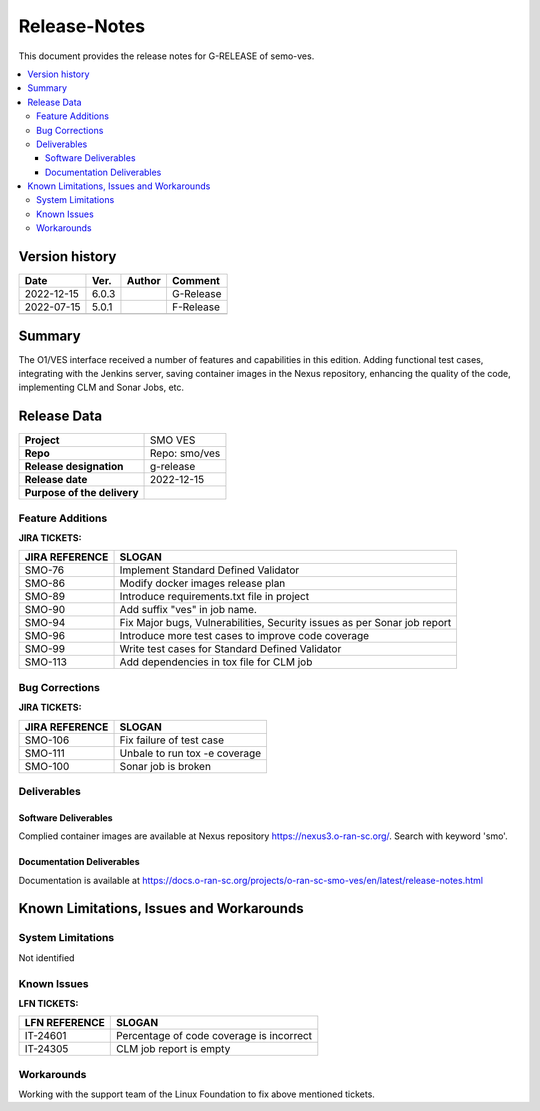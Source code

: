 .. This work is licensed under a Creative Commons Attribution 4.0 International License.
.. http://creativecommons.org/licenses/by/4.0


Release-Notes
=============


This document provides the release notes for G-RELEASE of semo-ves.

.. contents::
   :depth: 3
   :local:


Version history
---------------

+--------------------+--------------------+--------------------+--------------------+
| **Date**           | **Ver.**           | **Author**         | **Comment**        |
|                    |                    |                    |                    |
+--------------------+--------------------+--------------------+--------------------+
| 2022-12-15         | 6.0.3              |                    | G-Release          |
|                    |                    |                    |                    |
+--------------------+--------------------+--------------------+--------------------+
| 2022-07-15         | 5.0.1              |                    | F-Release          |
|                    |                    |                    |                    |
+--------------------+--------------------+--------------------+--------------------+
|                    |                    |                    |                    |
|                    |                    |                    |                    |
+--------------------+--------------------+--------------------+--------------------+


Summary
-------

The O1/VES interface received a number of features and capabilities in this edition. Adding functional test cases, integrating with the Jenkins server, saving container images in the Nexus repository, enhancing the quality of the code, implementing CLM and Sonar Jobs, etc.



Release Data
------------

+--------------------------------------+--------------------------------------+
| **Project**                          | SMO VES      		              |
|                                      |                                      |
+--------------------------------------+--------------------------------------+
| **Repo**                             | Repo: smo/ves                        |
|                                      |                                      |
+--------------------------------------+--------------------------------------+
| **Release designation**              | g-release                            |
|                                      |                                      |
+--------------------------------------+--------------------------------------+
| **Release date**                     | 2022-12-15                           |
|                                      |                                      |
+--------------------------------------+--------------------------------------+
| **Purpose of the delivery**          | 	 		     	      |
|                                      |                                      |
+--------------------------------------+--------------------------------------+




Feature Additions
^^^^^^^^^^^^^^^^^
**JIRA TICKETS:**

+--------------------------------------+--------------------------------------+
| **JIRA REFERENCE**                   | **SLOGAN**                           |
|                                      |                                      |
+--------------------------------------+--------------------------------------+
| SMO-76	                       | Implement Standard Defined Validator |
|                                      | 				      |
|                                      |                                      |
+--------------------------------------+--------------------------------------+
| SMO-86                               | Modify docker images release plan    |
|                                      | 				      |
|                                      |                                      |
+--------------------------------------+--------------------------------------+
| SMO-89                               | Introduce requirements.txt file in   |
|                                      | project    			      |
|                                      |                                      |
+--------------------------------------+--------------------------------------+
| SMO-90                               | Add suffix "ves" in job name.        |
|                                      |  				      |
|                                      |                                      |
+--------------------------------------+--------------------------------------+
| SMO-94                               | Fix Major bugs, Vulnerabilities,     |
|                                      | Security issues as per Sonar job     |
|                                      | report                               |
+--------------------------------------+--------------------------------------+
| SMO-96                               | Introduce more test cases to improve |
|                                      | code coverage			      |
|                                      |                                      |
+--------------------------------------+--------------------------------------+
| SMO-99                               | Write test cases for Standard Defined|
|                                      | Validator			      |
|                                      |                                      |
+--------------------------------------+--------------------------------------+
| SMO-113                              | Add dependencies in tox file for CLM |
|                                      | job			              |
|                                      |                                      |
+--------------------------------------+--------------------------------------+



Bug Corrections
^^^^^^^^^^^^^^^

**JIRA TICKETS:**

+--------------------------------------+--------------------------------------+
| **JIRA REFERENCE**                   | **SLOGAN**                           |
|                                      |                                      |
+--------------------------------------+--------------------------------------+
| SMO-106 	                       | Fix failure of test case	      |
|                                      | 		      		      |
|                                      |                                      |
+--------------------------------------+--------------------------------------+
| SMO-111 	                       | Unbale to run tox -e coverage        |
|                                      | 		      		      |
|                                      |                                      |
+--------------------------------------+--------------------------------------+
| SMO-100 	                       | Sonar job is broken		      |
|                                      | 		      		      |
|                                      |                                      |
+--------------------------------------+--------------------------------------+

Deliverables
^^^^^^^^^^^^

Software Deliverables
+++++++++++++++++++++

Complied container images are available at Nexus repository https://nexus3.o-ran-sc.org/. Search with keyword 'smo'.


Documentation Deliverables
++++++++++++++++++++++++++

Documentation is available at https://docs.o-ran-sc.org/projects/o-ran-sc-smo-ves/en/latest/release-notes.html




Known Limitations, Issues and Workarounds
-----------------------------------------

System Limitations
^^^^^^^^^^^^^^^^^^
Not identified



Known Issues
^^^^^^^^^^^^


**LFN TICKETS:**

+--------------------------------------+--------------------------------------+
| **LFN REFERENCE**                    | **SLOGAN**                           |
|                                      |                                      |
+--------------------------------------+--------------------------------------+
| 		                       | 				      |
|     IT-24601                         | Percentage of code coverage is       |
|                                      | incorrect                            |
+--------------------------------------+--------------------------------------+
| 	                               |  				      |
|     IT-24305                         |  CLM job report is empty  	      |
|                                      |                                      |
+--------------------------------------+--------------------------------------+

Workarounds
^^^^^^^^^^^
Working with the support team of the Linux Foundation to fix above mentioned tickets.





